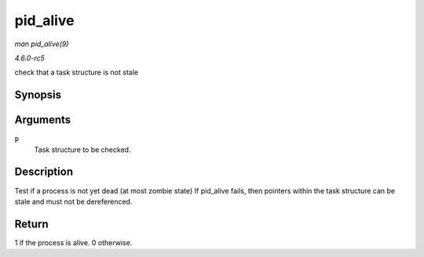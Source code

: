 .. -*- coding: utf-8; mode: rst -*-

.. _API-pid-alive:

=========
pid_alive
=========

*man pid_alive(9)*

*4.6.0-rc5*

check that a task structure is not stale


Synopsis
========

.. c:function:: int pid_alive( const struct task_struct * p )

Arguments
=========

``p``
    Task structure to be checked.


Description
===========

Test if a process is not yet dead (at most zombie state) If pid_alive
fails, then pointers within the task structure can be stale and must not
be dereferenced.


Return
======

1 if the process is alive. 0 otherwise.


.. ------------------------------------------------------------------------------
.. This file was automatically converted from DocBook-XML with the dbxml
.. library (https://github.com/return42/sphkerneldoc). The origin XML comes
.. from the linux kernel, refer to:
..
.. * https://github.com/torvalds/linux/tree/master/Documentation/DocBook
.. ------------------------------------------------------------------------------
